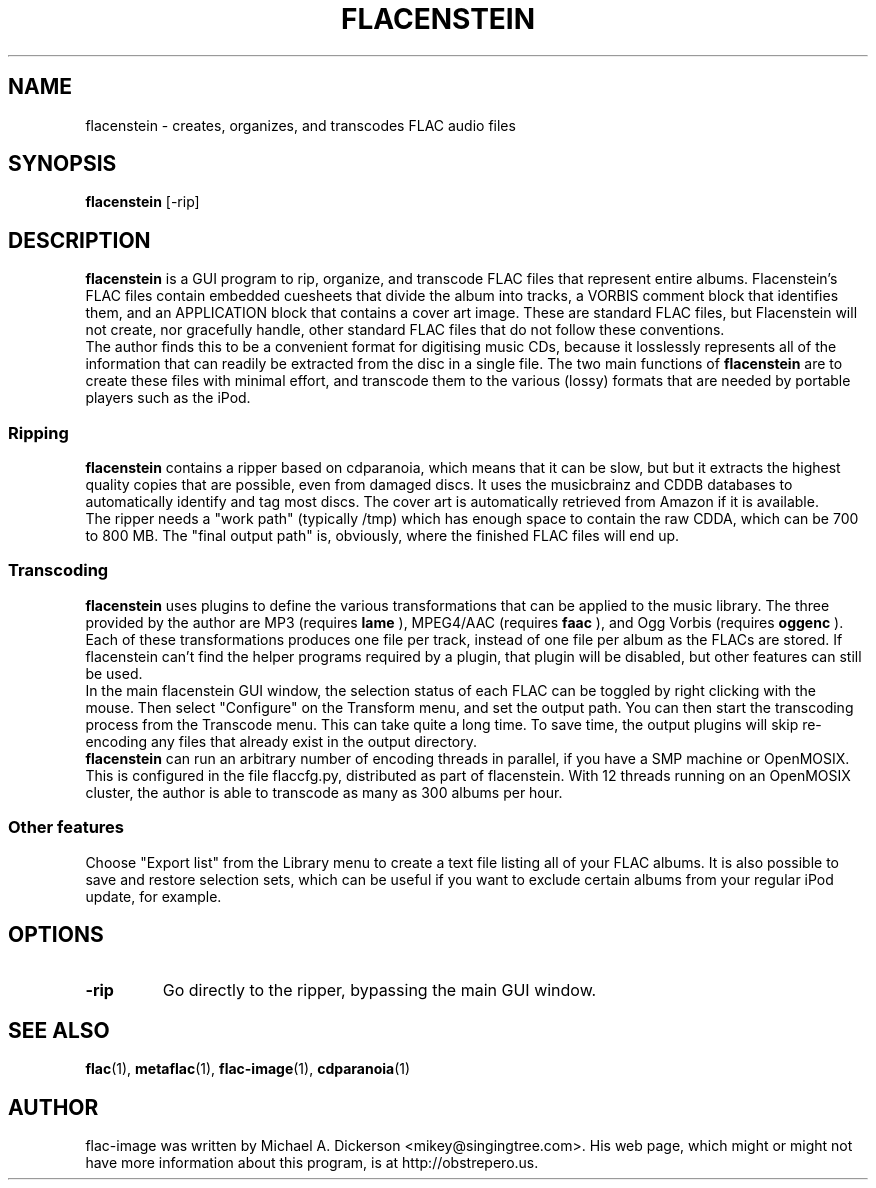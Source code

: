 .TH FLACENSTEIN 1 "5 January 2006"
.SH NAME
flacenstein \- creates, organizes, and transcodes FLAC audio files
.SH SYNOPSIS
.B flacenstein
.RI [\-rip]
.SH DESCRIPTION
.B flacenstein
is a GUI program to rip, organize, and transcode FLAC files that represent
entire albums.  Flacenstein's FLAC files contain embedded cuesheets that divide
the album into tracks, a VORBIS comment block that identifies them, and an
APPLICATION block that contains a cover art image.  These are standard FLAC
files, but Flacenstein will not create, nor gracefully handle, other standard
FLAC files that do not follow these conventions.
.br
The author finds this to be a convenient format for digitising music CDs,
because it losslessly represents all of the information that can readily
be extracted from the disc in a single file.  The two main functions of
.B flacenstein
are to create these files with minimal effort, and transcode them to
the various (lossy) formats that are needed by portable players such as
the iPod.
.SS Ripping
.B flacenstein
contains a ripper based on cdparanoia, which means that it can be slow, but
but it extracts the highest quality copies that are possible, even from
damaged discs.  It uses the musicbrainz and CDDB databases to automatically
identify and tag most discs.   The cover art is automatically retrieved from Amazon 
if it is available.
.br
The ripper needs a "work path" (typically /tmp) which has enough space to
contain the raw CDDA, which can be 700 to 800 MB.  The "final output path"
is, obviously, where the finished FLAC files will end up.
.SS Transcoding
.B flacenstein
uses plugins to define the various transformations that can be applied to
the music library.  The three provided by the author are MP3 (requires
.B lame
), MPEG4/AAC (requires
.B faac
), and Ogg Vorbis (requires
.B oggenc
).  Each of these transformations produces one file per track, instead
of one file per album as the FLACs are stored.  If flacenstein can't find
the helper programs required by a plugin, that plugin will be disabled, but
other features can still be used.
.br
In the main flacenstein GUI window, the selection status of each FLAC can be
toggled by right clicking with the mouse.  Then select "Configure" on the
Transform menu, and set the output path.  You can then start the transcoding
process from the Transcode menu.  This can take quite a long time.  To save
time, the output plugins will skip re-encoding any files that already exist
in the output directory.
.br
.B flacenstein
can run an arbitrary number of encoding threads in parallel, if you have
a SMP machine or OpenMOSIX.  This is configured in the file flaccfg.py,
distributed as part of flacenstein.  With 12 threads running on an OpenMOSIX
cluster, the author is able to transcode as many as 300 albums per hour.
.SS "Other features"
Choose "Export list" from the Library menu to create a text file listing
all of your FLAC albums.  It is also possible to save and restore 
selection sets, which can be useful if you want to exclude certain
albums from your regular iPod update, for example.
.SH OPTIONS
.TP
.B \-rip
Go directly to the ripper, bypassing the main GUI window.
.SH SEE ALSO
.BR flac (1),
.BR metaflac (1),
.BR flac-image (1),
.BR cdparanoia (1)
.SH AUTHOR
flac-image was written by Michael A. Dickerson <mikey@singingtree.com>.  His web 
page, which might or might not have more information about this program, is at
http://obstrepero.us.
